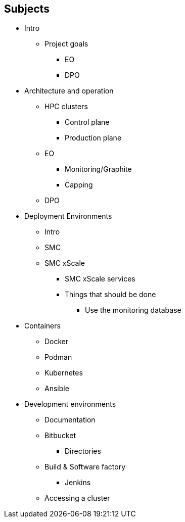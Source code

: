 == Subjects

* Intro
** Project goals
*** EO
*** DPO
* Architecture and operation
** HPC clusters
*** Control plane
*** Production plane
** EO
*** Monitoring/Graphite
*** Capping
** DPO
* Deployment Environments
** Intro
** SMC
** SMC xScale
*** SMC xScale services
*** Things that should be done
**** Use the monitoring database
* Containers
** Docker
** Podman
** Kubernetes
** Ansible
* Development environments
** Documentation
** Bitbucket
*** Directories
** Build & Software factory
*** Jenkins
** Accessing a cluster
